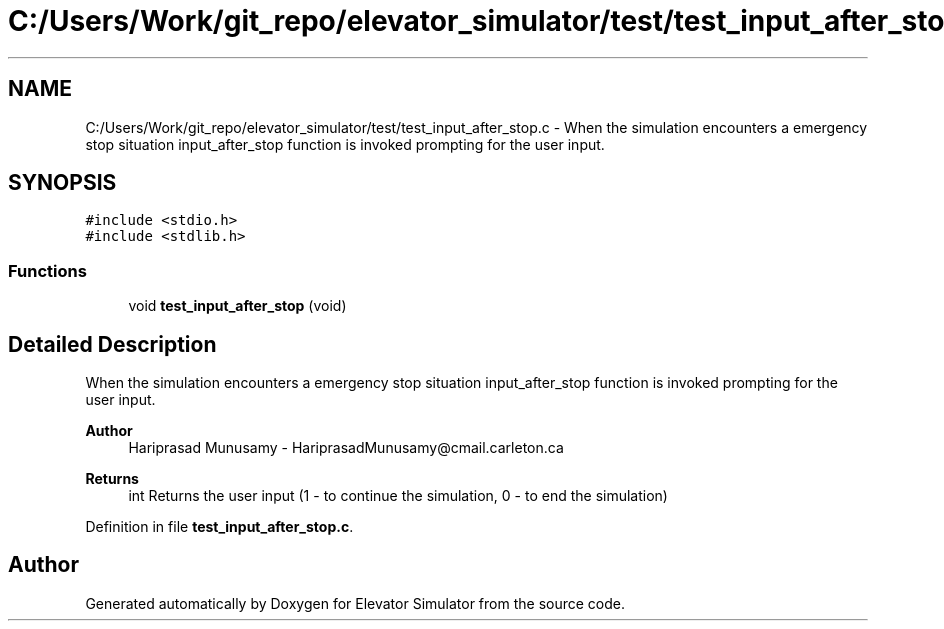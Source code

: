 .TH "C:/Users/Work/git_repo/elevator_simulator/test/test_input_after_stop.c" 3 "Fri Apr 24 2020" "Version 2.0" "Elevator Simulator" \" -*- nroff -*-
.ad l
.nh
.SH NAME
C:/Users/Work/git_repo/elevator_simulator/test/test_input_after_stop.c \- When the simulation encounters a emergency stop situation input_after_stop function is invoked prompting for the user input\&.  

.SH SYNOPSIS
.br
.PP
\fC#include <stdio\&.h>\fP
.br
\fC#include <stdlib\&.h>\fP
.br

.SS "Functions"

.in +1c
.ti -1c
.RI "void \fBtest_input_after_stop\fP (void)"
.br
.in -1c
.SH "Detailed Description"
.PP 
When the simulation encounters a emergency stop situation input_after_stop function is invoked prompting for the user input\&. 


.PP
\fBAuthor\fP
.RS 4
Hariprasad Munusamy - HariprasadMunusamy@cmail.carleton.ca 
.RE
.PP
\fBReturns\fP
.RS 4
int Returns the user input (1 - to continue the simulation, 0 - to end the simulation) 
.RE
.PP

.PP
Definition in file \fBtest_input_after_stop\&.c\fP\&.
.SH "Author"
.PP 
Generated automatically by Doxygen for Elevator Simulator from the source code\&.
